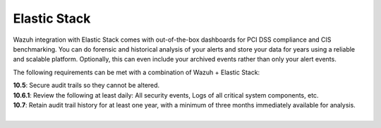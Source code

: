 .. Copyright (C) 2019 Wazuh, Inc.

.. _pci_dss_elastic:

Elastic Stack
=============

Wazuh integration with Elastic Stack comes with out-of-the-box dashboards for PCI DSS compliance and CIS benchmarking. You can do forensic and historical analysis of your alerts and store your data for years using a reliable and scalable platform.  Optionally, this can even include your archived events rather than only your alert events.

The following requirements can be met with a combination of Wazuh + Elastic Stack:

| **10.5**: Secure audit trails so they cannot be altered.
| **10.6.1**: Review the following at least daily: All security events, Logs of all critical system components, etc.
| **10.7**: Retain audit trail history for at least one year, with a minimum of three months immediately available for analysis.
|
